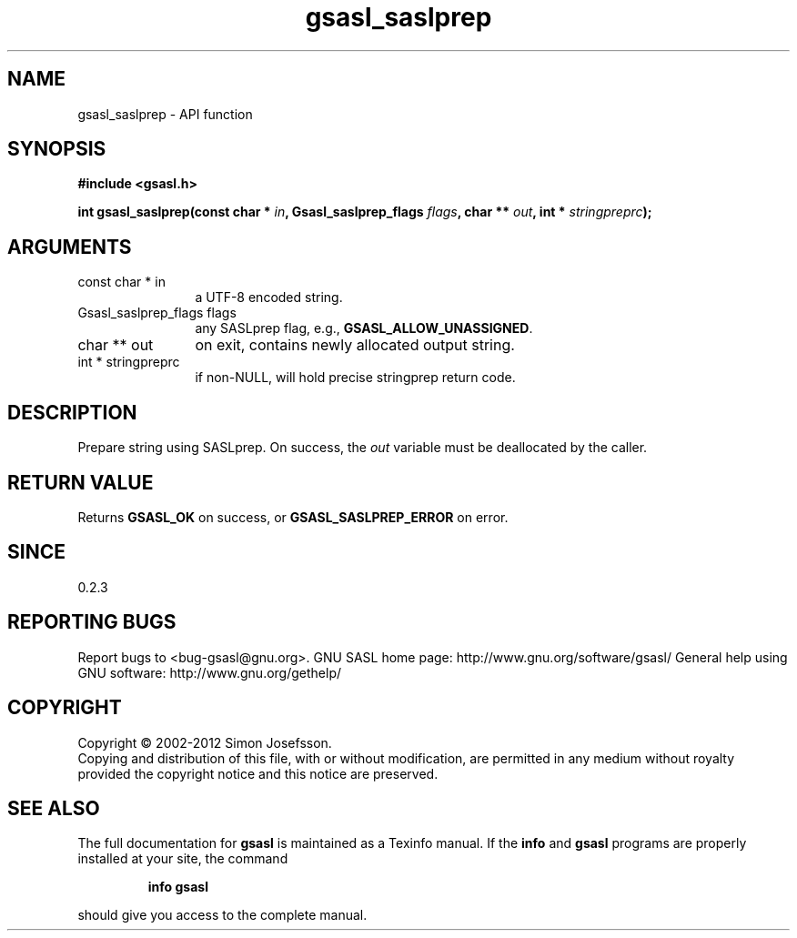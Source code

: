 .\" DO NOT MODIFY THIS FILE!  It was generated by gdoc.
.TH "gsasl_saslprep" 3 "1.8.1" "gsasl" "gsasl"
.SH NAME
gsasl_saslprep \- API function
.SH SYNOPSIS
.B #include <gsasl.h>
.sp
.BI "int gsasl_saslprep(const char * " in ", Gsasl_saslprep_flags " flags ", char ** " out ", int * " stringpreprc ");"
.SH ARGUMENTS
.IP "const char * in" 12
a UTF\-8 encoded string.
.IP "Gsasl_saslprep_flags flags" 12
any SASLprep flag, e.g., \fBGSASL_ALLOW_UNASSIGNED\fP.
.IP "char ** out" 12
on exit, contains newly allocated output string.
.IP "int * stringpreprc" 12
if non\-NULL, will hold precise stringprep return code.
.SH "DESCRIPTION"
Prepare string using SASLprep.  On success, the \fIout\fP variable must
be deallocated by the caller.
.SH "RETURN VALUE"
Returns \fBGSASL_OK\fP on success, or
\fBGSASL_SASLPREP_ERROR\fP on error.
.SH "SINCE"
0.2.3
.SH "REPORTING BUGS"
Report bugs to <bug-gsasl@gnu.org>.
GNU SASL home page: http://www.gnu.org/software/gsasl/
General help using GNU software: http://www.gnu.org/gethelp/
.SH COPYRIGHT
Copyright \(co 2002-2012 Simon Josefsson.
.br
Copying and distribution of this file, with or without modification,
are permitted in any medium without royalty provided the copyright
notice and this notice are preserved.
.SH "SEE ALSO"
The full documentation for
.B gsasl
is maintained as a Texinfo manual.  If the
.B info
and
.B gsasl
programs are properly installed at your site, the command
.IP
.B info gsasl
.PP
should give you access to the complete manual.
